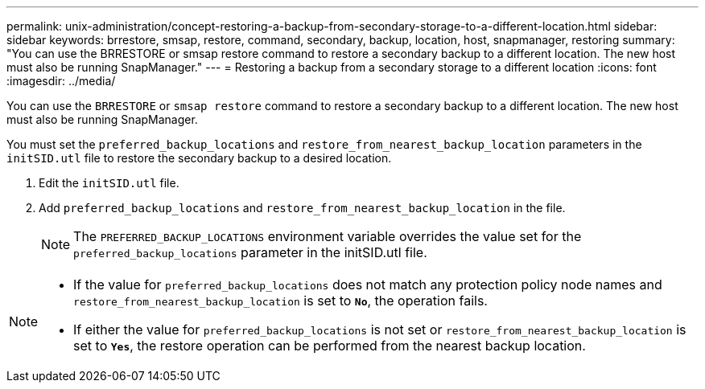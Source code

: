 ---
permalink: unix-administration/concept-restoring-a-backup-from-secondary-storage-to-a-different-location.html
sidebar: sidebar
keywords: brrestore, smsap, restore, command, secondary, backup, location, host, snapmanager, restoring
summary: "You can use the BRRESTORE or smsap restore command to restore a secondary backup to a different location. The new host must also be running SnapManager."
---
= Restoring a backup from a secondary storage to a different location
:icons: font
:imagesdir: ../media/

[.lead]
You can use the `BRRESTORE` or `smsap restore` command to restore a secondary backup to a different location. The new host must also be running SnapManager.

You must set the `preferred_backup_locations` and `restore_from_nearest_backup_location` parameters in the `initSID.utl` file to restore the secondary backup to a desired location.

. Edit the `initSID.utl` file.
. Add `preferred_backup_locations` and `restore_from_nearest_backup_location` in the file.
+
NOTE: The `PREFERRED_BACKUP_LOCATIONS` environment variable overrides the value set for the `preferred_backup_locations` parameter in the initSID.utl file.

[NOTE]
====
* If the value for `preferred_backup_locations` does not match any protection policy node names and `restore_from_nearest_backup_location` is set to `*No*`, the operation fails.
* If either the value for `preferred_backup_locations` is not set or `restore_from_nearest_backup_location` is set to `*Yes*`, the restore operation can be performed from the nearest backup location.
====
